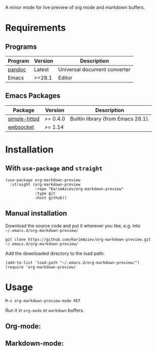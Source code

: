 A minor mode for live preview of org mode and markdown buffers.

[[./demo.gif][./demo.gif]]

* Table of Contents                                       :TOC_2_gh:QUOTE:noexport:
#+BEGIN_QUOTE
- [[#requirements][Requirements]]
  - [[#programs][Programs]]
  - [[#emacs-packages][Emacs Packages]]
- [[#installation][Installation]]
  - [[#with-use-package-and-straight][With ~use-package~ and ~straight~]]
  - [[#manual-installation][Manual installation]]
- [[#usage][Usage]]
  - [[#org-mode][Org-mode:]]
  - [[#markdown-mode][Markdown-mode:]]
#+END_QUOTE

* Requirements
** Programs
| Program | Version | Description                  |
|---------+---------+------------------------------|
| [[https://pandoc.org/installing.html][pandoc]]  | Latest  | Universal document converter |
| Emacs   | >=28.1  | Editor                       |

** Emacs Packages
| Package      | Version  | Description                        |
|--------------+----------+------------------------------------|
| [[https://github.com/skeeto/emacs-http-server][simple-httpd]] | >= 0.4.0 | Builtin library (from Emacs 28.1). |
| [[https://github.com/ahyatt/emacs-websocket][websocket]]    | >= 1.14  |                                    |

* Installation

** With ~use-package~ and ~straight~
#+begin_src elisp :eval no
(use-package org-markdown-preview
  :straight (org-markdown-preview
             :repo "KarimAziev/org-markdown-preview"
             :type git
             :host github))
#+end_src

** Manual installation

Download the source code and put it wherever you like, e.g. into =~/.emacs.d/org-markdown-preview/=

#+begin_src shell :eval no
git clone https://github.com/KarimAziev/org-markdown-preview.git ~/.emacs.d/org-markdown-preview/
#+end_src

Add the downloaded directory to the load path:

#+begin_src elisp :eval no
(add-to-list 'load-path "~/.emacs.d/org-markdown-preview/")
(require 'org-markdown-preview)
#+end_src

* Usage

~M-x org-markdown-preview-mode RET~

Run it in ~org-mode~ or ~markdown~ buffers.


** Org-mode:
[[./demo-org.png]]

** Markdown-mode:
[[./demo-markdown.png]]

